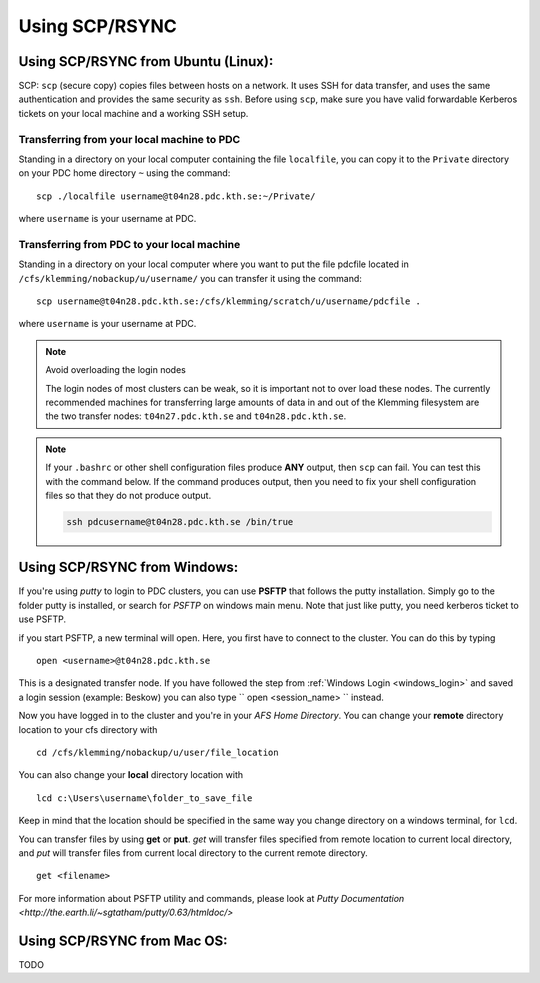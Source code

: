 .. index:: File transfer_scp
.. _file_transfer_scp:
     
Using SCP/RSYNC
===============

.. _scp_ubuntu:

Using SCP/RSYNC from Ubuntu (Linux):
------------------------------------

SCP: ``scp`` (secure copy) copies files between hosts on a network.
It uses SSH for data transfer, and uses the same authentication and provides the same security as ``ssh``. Before using ``scp``,
make sure you have valid forwardable Kerberos tickets on your local machine and a working SSH setup. 

Transferring from your local machine to PDC
^^^^^^^^^^^^^^^^^^^^^^^^^^^^^^^^^^^^^^^^^^^

Standing in a directory on your local computer containing the file ``localfile``, you can copy it to the ``Private``
directory on your PDC home directory ``~`` using the command:
::  
  scp ./localfile username@t04n28.pdc.kth.se:~/Private/

where ``username`` is your username at PDC. 

Transferring from PDC to your local machine
^^^^^^^^^^^^^^^^^^^^^^^^^^^^^^^^^^^^^^^^^^^

Standing in a directory on your local computer where you want to put the file pdcfile located in
``/cfs/klemming/nobackup/u/username/`` you can transfer it using the command:
::
  scp username@t04n28.pdc.kth.se:/cfs/klemming/scratch/u/username/pdcfile .

where ``username`` is your username at PDC. 

.. note:: Avoid overloading the login nodes

   The login nodes of most clusters can be weak, so it is important not to over load these nodes.
   The currently recommended machines for transferring large amounts of data in and out of the
   Klemming filesystem are the two transfer nodes: ``t04n27.pdc.kth.se`` and ``t04n28.pdc.kth.se``.

.. note::

   If your ``.bashrc`` or other shell configuration files produce **ANY** output, then ``scp`` can fail.
   You can test this with the command below. If the command produces output,
   then you need to fix your shell configuration files so that they do not produce output.

   .. code-block:: bash  
	   
      ssh pdcusername@t04n28.pdc.kth.se /bin/true

.. _scp_windows:      

Using SCP/RSYNC from Windows:
-----------------------------

If you're using *putty* to login to PDC clusters, you can use **PSFTP** that follows the putty installation.
Simply go to the folder putty is installed, or search for *PSFTP* on windows main menu. Note that just like putty, you need kerberos ticket to use PSFTP.

if you start PSFTP, a new terminal will open. Here, you first have to connect to the cluster. You can do this by typing
::
   
  open <username>@t04n28.pdc.kth.se

This is a designated transfer node. If you have followed the step from :ref:`Windows Login <windows_login>`
and saved a login session (example: Beskow) you can also type `` open <session_name> `` instead.

Now you have logged in to the cluster and you're in your *AFS Home Directory*.
You can change your **remote** directory location to your cfs directory with
::

  cd /cfs/klemming/nobackup/u/user/file_location

You can also change your **local** directory location with
::

  lcd c:\Users\username\folder_to_save_file

Keep in mind that the location should be specified in the same way you change directory on a windows terminal, for ``lcd``.

You can transfer files by using **get** or **put**. *get* will transfer files specified from remote location to current local directory,
and *put* will transfer files from current local directory to the current remote directory.
::

  get <filename>

For more information about PSFTP utility and commands, please look at `Putty Documentation <http://the.earth.li/~sgtatham/putty/0.63/htmldoc/>`

Using SCP/RSYNC from Mac OS:
----------------------------

TODO

